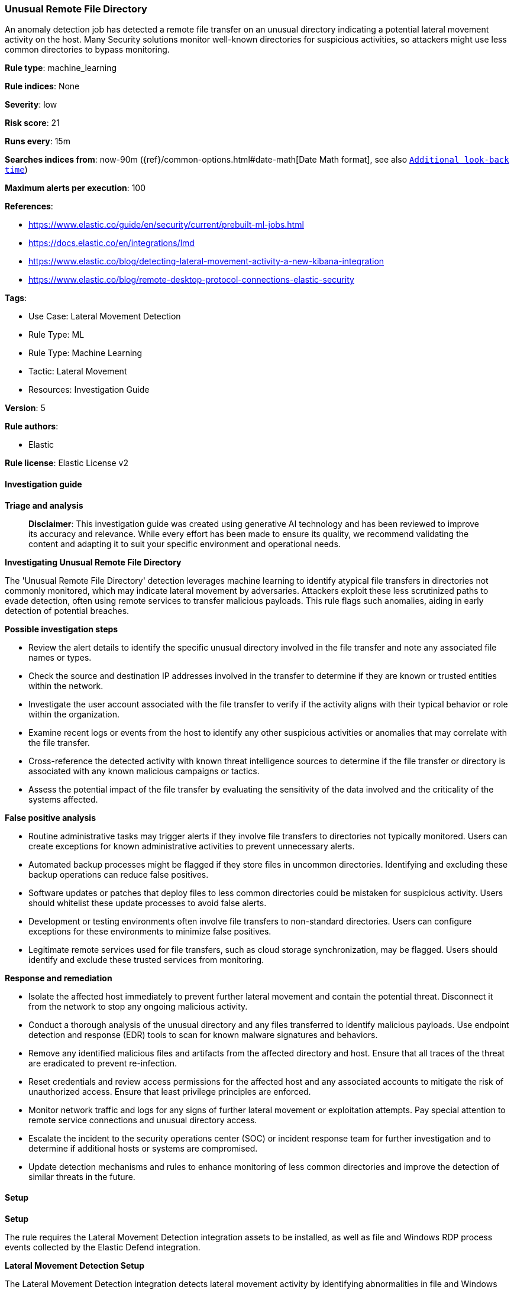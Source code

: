 [[unusual-remote-file-directory]]
=== Unusual Remote File Directory

An anomaly detection job has detected a remote file transfer on an unusual directory indicating a potential lateral movement activity on the host. Many Security solutions monitor well-known directories for suspicious activities, so attackers might use less common directories to bypass monitoring.

*Rule type*: machine_learning

*Rule indices*: None

*Severity*: low

*Risk score*: 21

*Runs every*: 15m

*Searches indices from*: now-90m ({ref}/common-options.html#date-math[Date Math format], see also <<rule-schedule, `Additional look-back time`>>)

*Maximum alerts per execution*: 100

*References*: 

* https://www.elastic.co/guide/en/security/current/prebuilt-ml-jobs.html
* https://docs.elastic.co/en/integrations/lmd
* https://www.elastic.co/blog/detecting-lateral-movement-activity-a-new-kibana-integration
* https://www.elastic.co/blog/remote-desktop-protocol-connections-elastic-security

*Tags*: 

* Use Case: Lateral Movement Detection
* Rule Type: ML
* Rule Type: Machine Learning
* Tactic: Lateral Movement
* Resources: Investigation Guide

*Version*: 5

*Rule authors*: 

* Elastic

*Rule license*: Elastic License v2


==== Investigation guide



*Triage and analysis*


> **Disclaimer**:
> This investigation guide was created using generative AI technology and has been reviewed to improve its accuracy and relevance. While every effort has been made to ensure its quality, we recommend validating the content and adapting it to suit your specific environment and operational needs.


*Investigating Unusual Remote File Directory*


The 'Unusual Remote File Directory' detection leverages machine learning to identify atypical file transfers in directories not commonly monitored, which may indicate lateral movement by adversaries. Attackers exploit these less scrutinized paths to evade detection, often using remote services to transfer malicious payloads. This rule flags such anomalies, aiding in early detection of potential breaches.


*Possible investigation steps*


- Review the alert details to identify the specific unusual directory involved in the file transfer and note any associated file names or types.
- Check the source and destination IP addresses involved in the transfer to determine if they are known or trusted entities within the network.
- Investigate the user account associated with the file transfer to verify if the activity aligns with their typical behavior or role within the organization.
- Examine recent logs or events from the host to identify any other suspicious activities or anomalies that may correlate with the file transfer.
- Cross-reference the detected activity with known threat intelligence sources to determine if the file transfer or directory is associated with any known malicious campaigns or tactics.
- Assess the potential impact of the file transfer by evaluating the sensitivity of the data involved and the criticality of the systems affected.


*False positive analysis*


- Routine administrative tasks may trigger alerts if they involve file transfers to directories not typically monitored. Users can create exceptions for known administrative activities to prevent unnecessary alerts.
- Automated backup processes might be flagged if they store files in uncommon directories. Identifying and excluding these backup operations can reduce false positives.
- Software updates or patches that deploy files to less common directories could be mistaken for suspicious activity. Users should whitelist these update processes to avoid false alerts.
- Development or testing environments often involve file transfers to non-standard directories. Users can configure exceptions for these environments to minimize false positives.
- Legitimate remote services used for file transfers, such as cloud storage synchronization, may be flagged. Users should identify and exclude these trusted services from monitoring.


*Response and remediation*


- Isolate the affected host immediately to prevent further lateral movement and contain the potential threat. Disconnect it from the network to stop any ongoing malicious activity.
- Conduct a thorough analysis of the unusual directory and any files transferred to identify malicious payloads. Use endpoint detection and response (EDR) tools to scan for known malware signatures and behaviors.
- Remove any identified malicious files and artifacts from the affected directory and host. Ensure that all traces of the threat are eradicated to prevent re-infection.
- Reset credentials and review access permissions for the affected host and any associated accounts to mitigate the risk of unauthorized access. Ensure that least privilege principles are enforced.
- Monitor network traffic and logs for any signs of further lateral movement or exploitation attempts. Pay special attention to remote service connections and unusual directory access.
- Escalate the incident to the security operations center (SOC) or incident response team for further investigation and to determine if additional hosts or systems are compromised.
- Update detection mechanisms and rules to enhance monitoring of less common directories and improve the detection of similar threats in the future.

==== Setup



*Setup*


The rule requires the Lateral Movement Detection integration assets to be installed, as well as file and Windows RDP process events collected by the Elastic Defend integration.


*Lateral Movement Detection Setup*

The Lateral Movement Detection integration detects lateral movement activity by identifying abnormalities in file and Windows RDP events. Anomalies are detected using Elastic's Anomaly Detection feature.


*Prerequisite Requirements:*

- Fleet is required for Lateral Movement Detection.
- To configure Fleet Server refer to the https://www.elastic.co/guide/en/fleet/current/fleet-server.html[documentation].
- File events collected by the https://docs.elastic.co/en/integrations/endpoint[Elastic Defend] integration.
- To install Elastic Defend, refer to the https://www.elastic.co/guide/en/security/current/install-endpoint.html[documentation].


*The following steps should be executed to install assets associated with the Lateral Movement Detection integration:*

- Go to the Kibana homepage. Under Management, click Integrations.
- In the query bar, search for Lateral Movement Detection and select the integration to see more details about it.
- Follow the instructions under the **Installation** section.
- For this rule to work, complete the instructions through **Add preconfigured anomaly detection jobs**.


*Framework*: MITRE ATT&CK^TM^

* Tactic:
** Name: Lateral Movement
** ID: TA0008
** Reference URL: https://attack.mitre.org/tactics/TA0008/
* Technique:
** Name: Exploitation of Remote Services
** ID: T1210
** Reference URL: https://attack.mitre.org/techniques/T1210/
